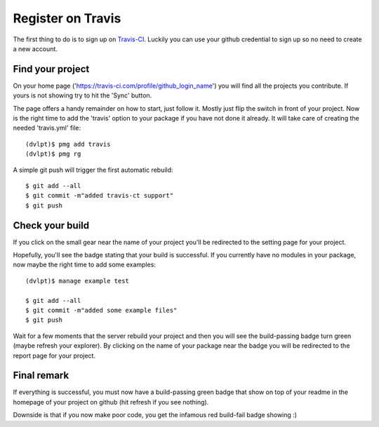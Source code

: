 Register on Travis
==================

The first thing to do is to sign up on Travis-CI_. Luckily you can use your github
credential to sign up so no need to create a new account.

Find your project
-----------------

On your home page ('https://travis-ci.com/profile/github_login_name') you will find
all the projects you contribute. If yours is not showing try to hit the 'Sync' button.

.. image:: travis_home_page.png

The page offers a handy remainder on how to start, just follow it. Mostly just flip
the switch in front of your project. Now is the right time to add the 'travis' option
to your package if you have not done it already. It will take care of creating the
needed 'travis.yml' file::

    (dvlpt)$ pmg add travis
    (dvlpt)$ pmg rg

A simple git push will trigger the first automatic rebuild::

    $ git add --all
    $ git commit -m"added travis-ct support"
    $ git push

Check your build
----------------

If you click on the small gear near the name of your project you'll be redirected
to the setting page for your project.

.. image:: travis_project_settings.png

Hopefully, you'll see the badge stating that your build is successful. If you
currently have no modules in your package, now maybe the right time to add some
examples::

    (dvlpt)$ manage example test

    $ git add --all
    $ git commit -m"added some example files"
    $ git push

Wait for a few moments that the server rebuild your project and then you will see
the build-passing badge turn green (maybe refresh your explorer). By clicking on
the name of your package near the badge you will be redirected to the report page
for your project.

.. image:: travis_project_report.png

Final remark
------------

If everything is successful, you must now have a build-passing green badge that
show on top of your readme in the homepage of your project on github (hit refresh
if you see nothing).

Downside is that if you now make poor code, you get the infamous red build-fail
badge showing :)

.. _Travis-CI: https://travis-ci.com/